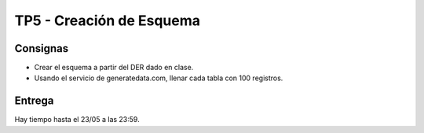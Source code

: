 TP5 - Creación de Esquema
================

Consignas
---------
- Crear el esquema a partir del DER dado en clase.
- Usando el servicio de generatedata.com, llenar cada tabla con 100 registros.


Entrega
-------

Hay tiempo hasta el 23/05 a las 23:59.
